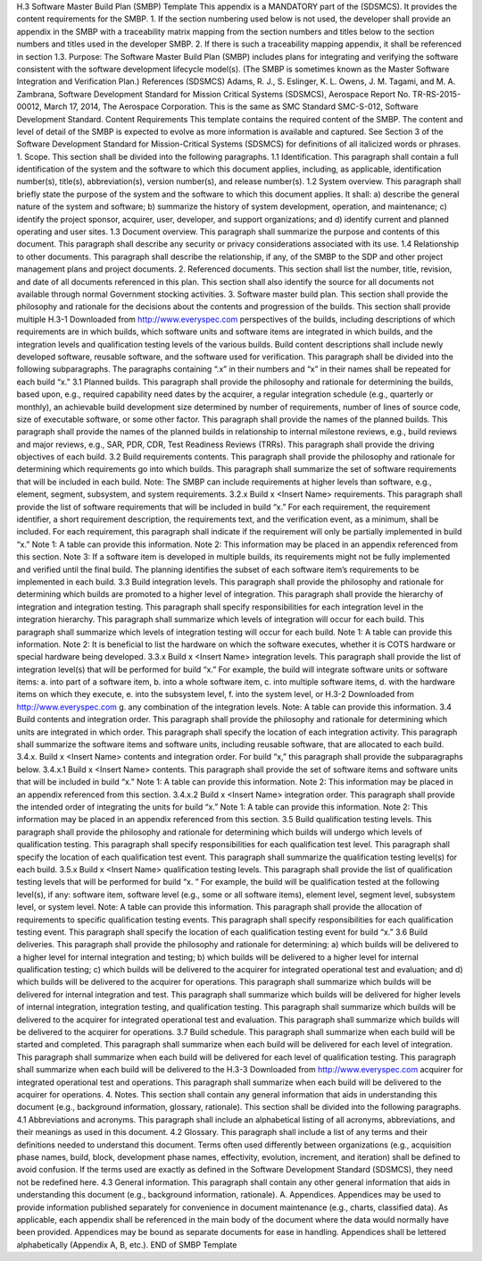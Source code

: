 H.3 Software Master Build Plan (SMBP) Template
This appendix is a MANDATORY part of the (SDSMCS). It provides the content requirements for
the SMBP.
1. If the section numbering used below is not used, the developer shall provide an appendix in the
SMBP with a traceability matrix mapping from the section numbers and titles below to the
section numbers and titles used in the developer SMBP.
2. If there is such a traceability mapping appendix, it shall be referenced in section 1.3.
Purpose: The Software Master Build Plan (SMBP) includes plans for integrating and verifying the
software consistent with the software development lifecycle model(s). (The SMBP is sometimes
known as the Master Software Integration and Verification Plan.)
References
(SDSMCS) Adams, R. J., S. Eslinger, K. L. Owens, J. M. Tagami, and M. A. Zambrana,
Software Development Standard for Mission Critical Systems (SDSMCS), Aerospace
Report No. TR-RS-2015-00012, March 17, 2014, The Aerospace Corporation. This is
the same as SMC Standard SMC-S-012, Software Development Standard.
Content Requirements
This template contains the required content of the SMBP. The content and level of detail of the
SMBP is expected to evolve as more information is available and captured. See Section 3 of the
Software Development Standard for Mission-Critical Systems (SDSMCS) for definitions of all
italicized words or phrases.
1. Scope. This section shall be divided into the following paragraphs.
1.1 Identification. This paragraph shall contain a full identification of the system and the software
to which this document applies, including, as applicable, identification number(s), title(s),
abbreviation(s), version number(s), and release number(s).
1.2 System overview. This paragraph shall briefly state the purpose of the system and the software
to which this document applies. It shall: a) describe the general nature of the system and software; b)
summarize the history of system development, operation, and maintenance; c) identify the project
sponsor, acquirer, user, developer, and support organizations; and d) identify current and planned
operating and user sites.
1.3 Document overview. This paragraph shall summarize the purpose and contents of this
document. This paragraph shall describe any security or privacy considerations associated with its
use.
1.4 Relationship to other documents. This paragraph shall describe the relationship, if any, of the
SMBP to the SDP and other project management plans and project documents.
2. Referenced documents. This section shall list the number, title, revision, and date of all
documents referenced in this plan. This section shall also identify the source for all documents
not available through normal Government stocking activities.
3. Software master build plan. This section shall provide the philosophy and rationale for the
decisions about the contents and progression of the builds. This section shall provide multiple
H.3-1
Downloaded from http://www.everyspec.com
perspectives of the builds, including descriptions of which requirements are in which builds,
which software units and software items are integrated in which builds, and the integration levels
and qualification testing levels of the various builds. Build content descriptions shall include
newly developed software, reusable software, and the software used for verification. This
paragraph shall be divided into the following subparagraphs. The paragraphs containing “.x” in
their numbers and “x” in their names shall be repeated for each build “x.”
3.1 Planned builds. This paragraph shall provide the philosophy and rationale for determining the
builds, based upon, e.g., required capability need dates by the acquirer, a regular integration schedule
(e.g., quarterly or monthly), an achievable build development size determined by number of
requirements, number of lines of source code, size of executable software, or some other factor. This
paragraph shall provide the names of the planned builds. This paragraph shall provide the names of
the planned builds in relationship to internal milestone reviews, e.g., build reviews and major reviews,
e.g., SAR, PDR, CDR, Test Readiness Reviews (TRRs). This paragraph shall provide the driving
objectives of each build.
3.2 Build requirements contents. This paragraph shall provide the philosophy and rationale for
determining which requirements go into which builds. This paragraph shall summarize the set of
software requirements that will be included in each build. Note: The SMBP can include requirements
at higher levels than software, e.g., element, segment, subsystem, and system requirements.
3.2.x Build x <Insert Name> requirements. This paragraph shall provide the list of software
requirements that will be included in build “x.” For each requirement, the requirement identifier, a
short requirement description, the requirements text, and the verification event, as a minimum, shall
be included. For each requirement, this paragraph shall indicate if the requirement will only be
partially implemented in build “x.”
Note 1: A table can provide this information.
Note 2: This information may be placed in an appendix referenced from this section.
Note 3: If a software item is developed in multiple builds, its requirements might not be fully
implemented and verified until the final build. The planning identifies the subset of each software
item’s requirements to be implemented in each build.
3.3 Build integration levels. This paragraph shall provide the philosophy and rationale for
determining which builds are promoted to a higher level of integration. This paragraph shall provide
the hierarchy of integration and integration testing. This paragraph shall specify responsibilities for
each integration level in the integration hierarchy. This paragraph shall summarize which levels of
integration will occur for each build. This paragraph shall summarize which levels of integration
testing will occur for each build.
Note 1: A table can provide this information.
Note 2: It is beneficial to list the hardware on which the software executes, whether it is COTS
hardware or special hardware being developed.
3.3.x Build x <Insert Name> integration levels. This paragraph shall provide the list of integration
level(s) that will be performed for build “x.” For example, the build will integrate software units or
software items:
a. into part of a software item,
b. into a whole software item,
c. into multiple software items,
d. with the hardware items on which they execute,
e. into the subsystem level,
f. into the system level, or
H.3-2
Downloaded from http://www.everyspec.com
g. any combination of the integration levels.
Note: A table can provide this information.
3.4 Build contents and integration order. This paragraph shall provide the philosophy and rationale
for determining which units are integrated in which order. This paragraph shall specify the location of
each integration activity. This paragraph shall summarize the software items and software units,
including reusable software, that are allocated to each build.
3.4.x. Build x <Insert Name> contents and integration order. For build “x,” this paragraph shall
provide the subparagraphs below.
3.4.x.1 Build x <Insert Name> contents. This paragraph shall provide the set of software items and
software units that will be included in build “x.”
Note 1: A table can provide this information.
Note 2: This information may be placed in an appendix referenced from this section.
3.4.x.2 Build x <Insert Name> integration order. This paragraph shall provide the intended order of
integrating the units for build “x.”
Note 1: A table can provide this information.
Note 2: This information may be placed in an appendix referenced from this section.
3.5 Build qualification testing levels. This paragraph shall provide the philosophy and rationale for
determining which builds will undergo which levels of qualification testing. This paragraph shall
specify responsibilities for each qualification test level. This paragraph shall specify the location of
each qualification test event. This paragraph shall summarize the qualification testing level(s) for
each build.
3.5.x Build x <Insert Name> qualification testing levels. This paragraph shall provide the list of
qualification testing levels that will be performed for build “x.
” For example, the build will be
qualification tested at the following level(s), if any: software item, software level (e.g., some or all
software items), element level, segment level, subsystem level, or system level. Note: A table can
provide this information. This paragraph shall provide the allocation of requirements to specific
qualification testing events. This paragraph shall specify responsibilities for each qualification testing
event. This paragraph shall specify the location of each qualification testing event for build “x.”
3.6 Build deliveries. This paragraph shall provide the philosophy and rationale for determining: a)
which builds will be delivered to a higher level for internal integration and testing; b) which builds
will be delivered to a higher level for internal qualification testing; c) which builds will be delivered
to the acquirer for integrated operational test and evaluation; and d) which builds will be delivered to
the acquirer for operations. This paragraph shall summarize which builds will be delivered for
internal integration and test. This paragraph shall summarize which builds will be delivered for
higher levels of internal integration, integration testing, and qualification testing. This paragraph shall
summarize which builds will be delivered to the acquirer for integrated operational test and
evaluation. This paragraph shall summarize which builds will be delivered to the acquirer for
operations.
3.7 Build schedule. This paragraph shall summarize when each build will be started and
completed. This paragraph shall summarize when each build will be delivered for each level of
integration. This paragraph shall summarize when each build will be delivered for each level of
qualification testing. This paragraph shall summarize when each build will be delivered to the
H.3-3
Downloaded from http://www.everyspec.com
acquirer for integrated operational test and operations. This paragraph shall summarize when each
build will be delivered to the acquirer for operations.
4. Notes. This section shall contain any general information that aids in understanding this
document (e.g., background information, glossary, rationale). This section shall be divided into
the following paragraphs.
4.1 Abbreviations and acronyms. This paragraph shall include an alphabetical listing of all
acronyms, abbreviations, and their meanings as used in this document.
4.2 Glossary. This paragraph shall include a list of any terms and their definitions needed to
understand this document. Terms often used differently between organizations (e.g., acquisition phase
names, build, block, development phase names, effectivity, evolution, increment, and iteration) shall
be defined to avoid confusion. If the terms used are exactly as defined in the Software Development
Standard (SDSMCS), they need not be redefined here.
4.3 General information. This paragraph shall contain any other general information that aids in
understanding this document (e.g., background information, rationale).
A. Appendices. Appendices may be used to provide information published separately for
convenience in document maintenance (e.g., charts, classified data). As applicable, each
appendix shall be referenced in the main body of the document where the data would normally
have been provided. Appendices may be bound as separate documents for ease in handling.
Appendices shall be lettered alphabetically (Appendix A, B, etc.).
END of SMBP Template
